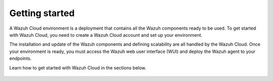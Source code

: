 .. Copyright (C) 2015, Wazuh, Inc.

.. meta::
  :description: Learn more about how to get started with Wazuh Cloud Service. Explore the potential of Wazuh Cloud with your 14-day free trial.

.. _cloud_getting-started:

Getting started
===============

A Wazuh Cloud environment is a deployment that contains all the Wazuh components ready to be used. To get started with Wazuh Cloud, you need to create a Wazuh Cloud account and set up your environment. 

The installation and update of the Wazuh components and defining scalability are all handled by the Wazuh Cloud. Once your environment is ready, you must access the Wazuh web user interface (WUI) and deploy the Wazuh agent to your endpoints.

Learn how to get started with Wazuh Cloud in the sections below.


	   
   .. toctree::
      :titlesonly:
      :includehidden:
      :maxdepth: 1

      sign-up-trial
      access-wazuh-wui
      enroll-agents
      starting-faq
